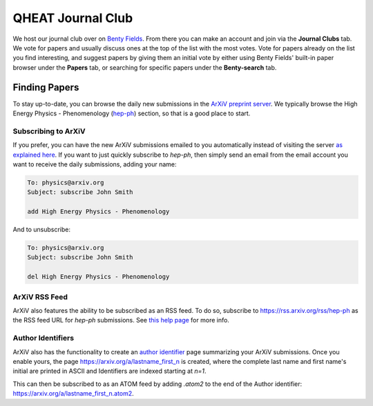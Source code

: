QHEAT Journal Club
===============
We host our journal club over on
`Benty Fields <https://www.benty-fields.com/>`_. From there you can make an
account and join via the **Journal Clubs** tab. We vote for papers and usually
discuss ones at the top of the list with the most votes. Vote for papers already
on the list you find interesting, and suggest papers by giving them an initial
vote by either using Benty Fields' built-in paper browser under the **Papers**
tab, or searching for specific papers under the **Benty-search** tab.

.. _find-papers:

Finding Papers
--------------
To stay up-to-date, you can browse the daily new submissions in the
`ArXiV preprint server <https://arxiv.org>`_. We typically browse the High
Energy Physics - Phenomenology (`hep-ph <https://arxiv.org/archive/hep-ph>`_)
section, so that is a good place to start.

.. _subscribe-arxiv:

Subscribing to ArXiV
********************
If you prefer, you can have the new ArXiV submissions emailed to you
automatically instead of visiting the server
`as explained here <https://info.arxiv.org/help/subscribe.html>`_. If you want
to just quickly subscribe to *hep-ph*, then simply send an email from the email
account you want to receive the daily submissions, adding your name:

.. code-block:: text

	To: physics@arxiv.org
	Subject: subscribe John Smith

	add High Energy Physics - Phenomenology

And to unsubscribe:

.. code-block:: text

	To: physics@arxiv.org
	Subject: subscribe John Smith

	del High Energy Physics - Phenomenology

.. _rss-arxiv:

ArXiV RSS Feed
**************

ArXiV also features the ability to be subscribed as an RSS feed. To do so,
subscribe to `<https://rss.arxiv.org/rss/hep-ph>`_ as the RSS feed URL for
*hep-ph* submissions.
See `this help page <https://info.arxiv.org/help/rss.html>`_ for more info.

.. _auth-id:

Author Identifiers
******************
ArXiV also has the functionality to create an
`author identifier <https://info.arxiv.org/help/author_identifiers.html>`_ page
summarizing your ArXiV submissions.
Once you enable yours, the page `<https://arxiv.org/a/lastname_first_n>`_ is
created, where the complete last name and first name's initial are printed in
ASCII and Identifiers are indexed starting at `n=1`.

This can then be subscribed to as an ATOM feed by adding `.atom2` to the end of
the Author identifier: `<https://arxiv.org/a/lastname_first_n.atom2>`_.
